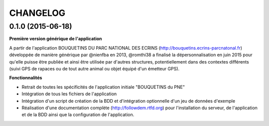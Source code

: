 =========
CHANGELOG
=========

0.1.0 (2015-06-18)
------------------

**Première version générique de l'application**

A partir de l'application BOUQUETINS DU PARC NATIONAL DES ECRINS (http://bouquetins.ecrins-parcnatonal.fr) développée de manière générique par @nienfba en 2013, @romthi38 a finalisé la dépersonnalisation en juin 2015 pour qu'elle puisse être publiée et ainsi être utilisée par d'autres structures, potentiellement dans des contextes différents (suivi GPS de rapaces ou de tout autre animal ou objet équipé d'un émetteur GPS).

**Fonctionnalités**

- Retrait de toutes les spécificités de l'application initiale "BOUQUETINS du PNE"
- Intégration de tous les fichiers de l'application
- Intégration d'un script de création de la BDD et d'intégration optionnelle d'un jeu de données d'exemple
- Réalisation d'une documentation complète (http://followdem.rtfd.org) pour l'installation du serveur, de l'application et de la BDD ainsi que la configuration de l'application.
